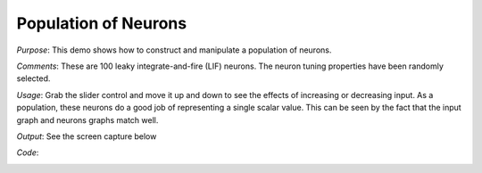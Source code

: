 Population of Neurons
==============================================

*Purpose*: This demo shows how to construct and manipulate a population of neurons.

*Comments*: These are 100 leaky integrate-and-fire (LIF) neurons. The neuron tuning properties have been randomly selected. 

*Usage*: Grab the slider control and move it up and down to see the effects of increasing or decreasing input. As a population, these neurons do a good job of representing a single scalar value. This can be seen by the fact that the input graph and neurons graphs match well.

*Output*: See the screen capture below

.. image:: images/manyneurons.png

*Code*:
    .. literalinclude:: ../../dist-files/demo/manyneurons.py

